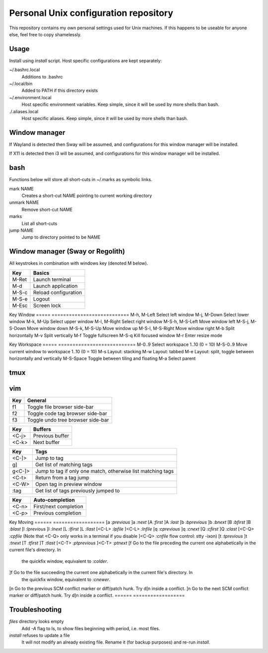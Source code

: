 ===============================
Personal Unix configuration repository
===============================

This repository contains my own personal settings used for Unix machines.
If this happens to be useable for anyone else, feel free to copy shamelessly.

Usage
=====

Install using `install` script. Host specific configurations are kept separately:

~/.bashrc.local
   Additions to .bashrc

~/.local/bin
   Added to PATH if this directory exists

~/.environment.local
   Host specific environment variables.
   Keep simple, since it will be used by more shells than bash.

./.aliases.local
   Host specific aliases.
   Keep simple, since it will be used by more shells than bash.

Window manager
==============

If Wayland is detected then Sway will be assumed, and configurations for this
window manager will be installed.

If X11 is detected then i3 will be assumed, and configurations for this window
manager will be installed.

bash
====

Functions below will store all short-cuts in ~/.marks as symbolic links.

mark NAME
   Creates a short-cut NAME pointing to current working directory

unmark NAME
   Remove short-cut NAME

marks
   List all short-cuts

jump NAME
   Jump to directory pointed to be NAME

Window manager (Sway or Regolith)
=================================

All keystrokes in combination with windows key (denoted M below).

=====            ===========================
Key              Basics
=====            ===========================
M-Ret            Launch terminal
M-d              Launch application
M-S-c            Reload configuration
M-S-e            Logout
M-Esc            Screen lock

=====            ===========================
Key              Window
=====            ===========================
M-h, M-Left      Select left window
M-j, M-Down      Select lower window
M-k, M-Up        Select upper window
M-l, M-Right     Select right window
M-S-h, M-S-Left  Move window left
M-S-j, M-S-Down  Move window down
M-S-k, M-S-Up    Move window up
M-S-l, M-S-Right Move window right
M-b              Split horizontally
M-v              Split vertically
M-f              Toggle fullscreen
M-S-q            Kill focused window
M-r              Enter resize mode

=====            ===========================
Key              Window resize mode
=====            ===========================
M-h, M-Left      Shrink width with 10 pixels
M-j, M-Down      Grow height with 10 pixels
M-k, M-Up        Shrink height with 10 pixels
M-l, M-Right     Grow width with 10 pixels
M-Ret, M-Esc     Exit resize mode

=====            ===========================
Key              Workspace
=====            ===========================
M-0..9           Select workspace 1..10 (0 = 10)
M-S-0..9         Move current window to workspace 1..10 (0 = 10)
M-s              Layout: stacking
M-w              Layout: tabbed
M-e              Layout: split, toggle between horizontally and vertically
M-S-Space        Toggle between tiling and floating
M-a              Select parent

=====            ===========================
Key              Scratchpad
=====            ===========================
M-S-Minus        Move current window to scratchpad
M-minus          Show next window stored in scratchpad


Regolith
========

=====      ===========================
Key        Description
=====      ===========================
<M-x>      Select tab layout
<PrntScrn> Run `flameshot --gui --path ~/Pictures` to do a screenshot
<M-w>      Layout: tabbed
<M-e>      Layout: default
<M-s>      Layout: stacked
<M-x>      Layout: Tabbed custom
<M-r>      Resize mode
<M-a>      Focus parent
<M-d>      Dmenu
<M-f>      Full screen toggle
<M-h>      Horizontal split
<M-v>      Vertical split
<M-j>      Select window left
<M-k>      Select window down
<M-l>      Select window up
<M-ö>      Select window right
<M-Ret>    New terminal
<M-Sp>     Choose application
<M-Q>      Kill window
<M-A-q>    Terminate application
<M-E>      Exit Regolith
<M-R>      Restart Regolith
<M-J>      Move window left
<M-K>      Move window down
<M-L>      Move window up
<M-Ö>      Move window right
=====      ===========================


tmux
====

=====   ===========================
Key     Description
=====   ===========================
<C-a>   Prefix key replacing ctrl-b
<C-a>|  Split window horizontally
<C-a>-  Split window horizontally
=====   ===========================

vim
===

======   ==================
Key      General
======   ==================
f1       Toggle file browser side-bar
f2       Toggle code tag browser side-bar
f3       Toggle undo tree browser side-bar
======   ==================

======   ==================
Key      Buffers
======   ==================
<C-j>    Previous buffer
<C-k>    Next buffer
======   ==================

======   ==================
Key      Tags
======   ==================
<C-]>    Jump to tag
g]       Get list of matching tags
g<C-]>   Jump to tag if only one match, otherwise list matching tags
<C-t>    Return from a tag jump
<C-W>    Open tag in preview window
:tag     Get list of tags previously jumped to
======   ==================

======   ==================
Key      Auto-completion
======   ==================
<C-n>    First/next completion
<C-p>    Previous completion

======   ==================
Key      Moving
======   ==================
[a       `:previous`
]a       `:next`
[A       `:first`
]A       `:last`
[b       `:bprevious`
]b       `:bnext`
[B       `:bfirst`
]B       `:blast`
[l       `:lprevious`
]l       `:lnext`
[L       `:lfirst`
]L       `:llast`
[<C-L>   `:lpfile`
]<C-L>   `:lnfile`
[q       `:cprevious`
]q       `:cnext`
[Q       `:cfirst`
]Q       `:clast`
[<C-Q>   `:cpfile` (Note that <C-Q> only works in a terminal if you disable
]<C-Q>   `:cnfile` flow control: stty -ixon)
[t       `:tprevious`
]t       `:tnext`
[T       `:tfirst`
]T       `:tlast`
[<C-T>   `:ptprevious`
]<C-T>   `:ptnext`
[f       Go to the file preceding the current one alphabetically in the current file's directory.  In
         the quickfix window, equivalent to `:colder`.
]f       Go to the file succeeding the current one alphabetically in the current file's directory.  In
         the quickfix window, equivalent to `:cnewer`.
[n       Go to the previous SCM conflict marker or diff/patch hunk. Try d[n inside a conflict.
]n       Go to the next SCM conflict marker or diff/patch hunk. Try d]n inside a conflict.
======   ==================

Troubleshooting
===============

`files` directory looks empty
   Add `-A` flag to ls, to show files beginning with period, i.e. most files.

`install` refuses to update a file
   It will not modify an already existing file. Rename it (for backup purposes) and re-run `install`.
